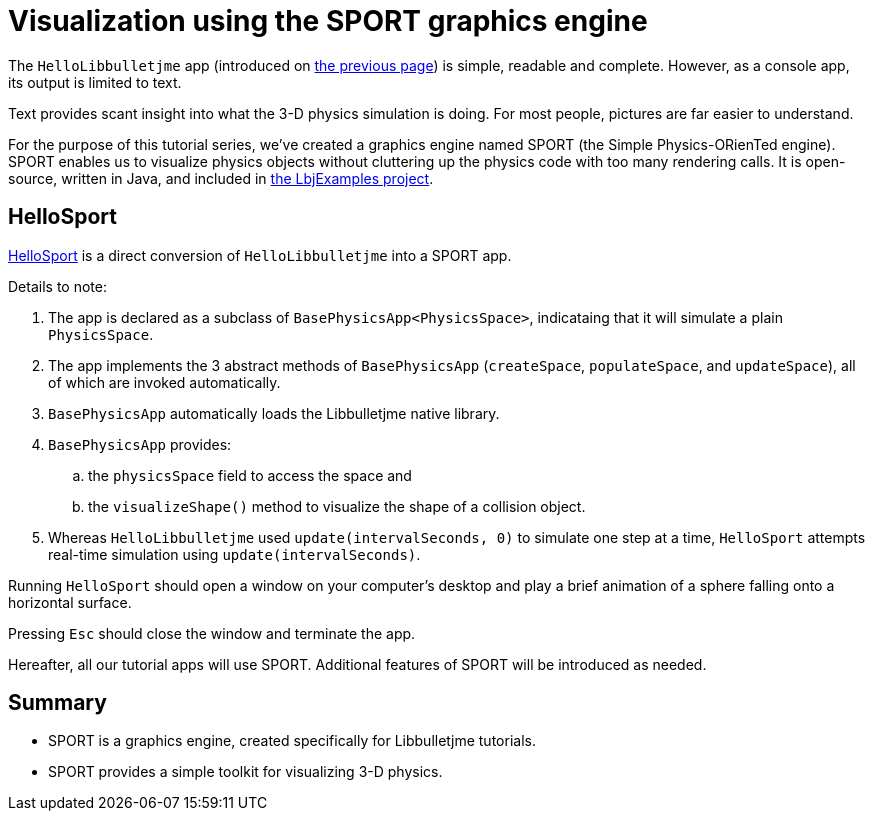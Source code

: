 = Visualization using the SPORT graphics engine
:Project: Libbulletjme
:experimental:
:page-pagination:
:url-tutorial: https://github.com/stephengold/LbjExamples/blob/master/apps/src/main/java/com/github/stephengold/lbjexamples/apps

The `HelloLibbulletjme` app
(introduced on xref:add.adoc[the previous page])
is simple, readable and complete.
However, as a console app, its output is limited to text.

Text provides scant insight into what the 3-D physics simulation is doing.
For most people, pictures are far easier to understand.

For the purpose of this tutorial series,
we've created a graphics engine named SPORT
(the Simple Physics-ORienTed engine).
SPORT enables us to visualize physics objects
without cluttering up the physics code with too many rendering calls.
It is open-source, written in Java, and included in
https://github.com/stephengold/LbjExamples[the LbjExamples project].

== HelloSport

{url-tutorial}/HelloSport.java[HelloSport]
is a direct conversion of `HelloLibbulletjme` into a SPORT app.

Details to note:

. The app is declared as a subclass of `BasePhysicsApp<PhysicsSpace>`,
  indicataing that it will simulate a plain `PhysicsSpace`.
. The app implements the 3 abstract methods of `BasePhysicsApp`
  (`createSpace`, `populateSpace`, and `updateSpace`),
  all of which are invoked automatically.
. `BasePhysicsApp` automatically loads the Libbulletjme native library.
. `BasePhysicsApp` provides:
..  the `physicsSpace` field to access the space and
..  the `visualizeShape()` method to visualize the shape of a collision object.
. Whereas `HelloLibbulletjme` used `update(intervalSeconds, 0)`
  to simulate one step at a time,
  `HelloSport` attempts real-time simulation using `update(intervalSeconds)`.

Running `HelloSport` should open a window on your computer's desktop
and play a brief animation of a sphere falling onto a horizontal surface.

Pressing kbd:[Esc] should close the window and terminate the app.

Hereafter, all our tutorial apps will use SPORT.
Additional features of SPORT will be introduced as needed.

== Summary

* SPORT is a graphics engine, created specifically for Libbulletjme tutorials.
* SPORT provides a simple toolkit for visualizing 3-D physics.